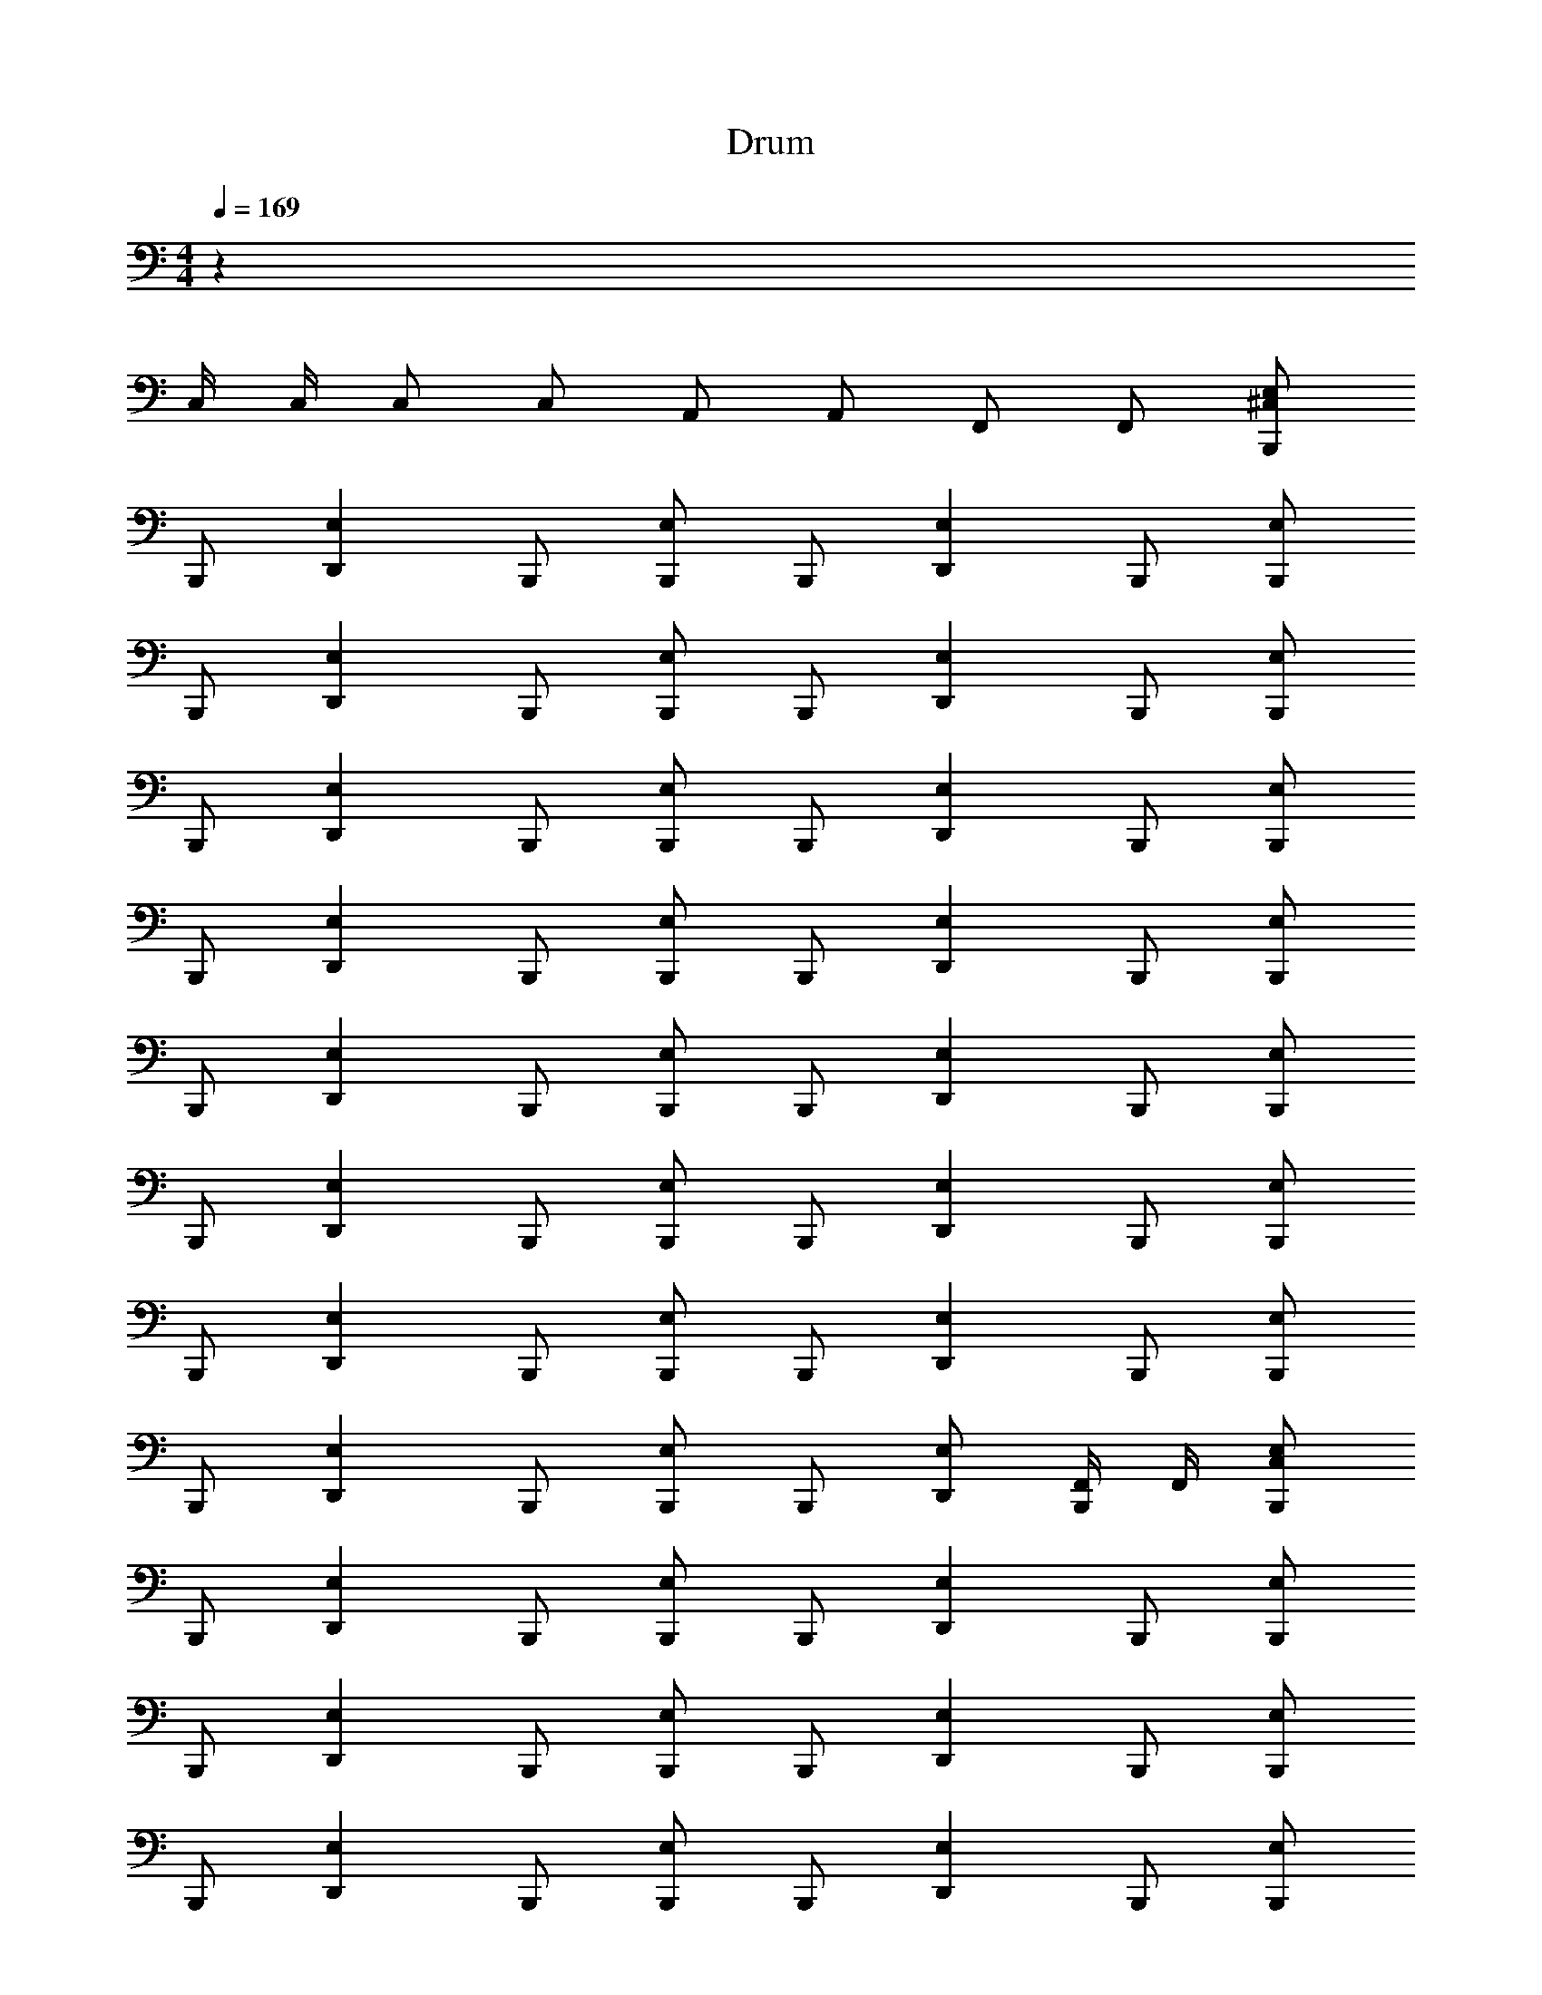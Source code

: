 X: 1
T: Drum
Z: ABC Generated by Starbound Composer v0.8.6
L: 1/4
M: 4/4
Q: 1/4=169
K: C
z121/ 
C,/4 C,/4 C,/ C,/ A,,/ A,,/ F,,/ F,,/ [B,,,/^C,E,] 
B,,,/ [z/D,,E,] B,,,/ [B,,,/E,] B,,,/ [z/D,,E,] B,,,/ [B,,,/E,] 
B,,,/ [z/D,,E,] B,,,/ [B,,,/E,] B,,,/ [z/D,,E,] B,,,/ [B,,,/E,] 
B,,,/ [z/D,,E,] B,,,/ [B,,,/E,] B,,,/ [z/D,,E,] B,,,/ [B,,,/E,] 
B,,,/ [z/D,,E,] B,,,/ [B,,,/E,] B,,,/ [z/D,,E,] B,,,/ [B,,,/E,] 
B,,,/ [z/D,,E,] B,,,/ [B,,,/E,] B,,,/ [z/D,,E,] B,,,/ [B,,,/E,] 
B,,,/ [z/D,,E,] B,,,/ [B,,,/E,] B,,,/ [z/D,,E,] B,,,/ [B,,,/E,] 
B,,,/ [z/D,,E,] B,,,/ [B,,,/E,] B,,,/ [z/D,,E,] B,,,/ [B,,,/E,] 
B,,,/ [z/D,,E,] B,,,/ [B,,,/E,] B,,,/ [D,,/E,/] [F,,/4B,,,/] F,,/4 [B,,,/C,E,] 
B,,,/ [z/D,,E,] B,,,/ [B,,,/E,] B,,,/ [z/D,,E,] B,,,/ [B,,,/E,] 
B,,,/ [z/D,,E,] B,,,/ [B,,,/E,] B,,,/ [z/D,,E,] B,,,/ [B,,,/E,] 
B,,,/ [z/D,,E,] B,,,/ [B,,,/E,] B,,,/ [z/D,,E,] B,,,/ [B,,,/E,] 
B,,,/ [z/D,,E,] B,,,/ [B,,,/E,] B,,,/ [z/D,,E,] B,,,/ [B,,,/E,] 
B,,,/ [z/D,,E,] B,,,/ [B,,,/E,] B,,,/ [z/D,,E,] B,,,/ [B,,,/E,] 
B,,,/ [z/D,,E,] B,,,/ [B,,,/E,] B,,,/ [z/D,,E,] B,,,/ [B,,,/E,] 
B,,,/ [z/D,,E,] B,,,/ [B,,,/E,] B,,,/ [z/D,,E,] B,,,/ [B,,,/E,] 
B,,,/ [z/D,,E,] B,,,/ [B,,,/E,] B,,,/ [z/D,,E,] B,,,/ B,,, 
[_B,,B,,,] [z/D,,] B,,,/ B,,, B,,, 
[B,,B,,,] [z/D,,] B,,,/ B,,, B,,, 
[B,,B,,,] [z/D,,] B,,,/ B,,, B,,, 
[B,,B,,,] [z/D,,] B,,,/ B,,, B,,, 
[B,,B,,,] [z/D,,] B,,,/ B,,, B,,, 
[B,,B,,,] [z/D,,] B,,,/ B,,, B,,, 
[B,,B,,,] [z/D,,] B,,,/ B,,, B,,, 
[B,,B,,,] [z/D,,] B,,,/ B,,, B,,, 
[B,,B,,,] [z/D,,] B,,,/ B,,, B,,, 
[B,,B,,,] [z/D,,] B,,,/ B,,, B,,, 
[B,,B,,,] [z/D,,] B,,,/ B,,, B,,, 
[B,,B,,,] [z/D,,] B,,,/ B,,, B,,, 
[B,,B,,,] [z/D,,] B,,,/ B,,, B,,, 
[B,,B,,,] [z/D,,] B,,,/ B,,, B,,, 
[B,,B,,,] [z/D,,] B,,,/ B,,, z4 
[B,,,/E,] B,,,/ [z/D,,E,] B,,,/ [B,,,/E,] B,,,/ [z/D,,E,] B,,,/ 
[B,,,/E,] B,,,/ [z/D,,E,] B,,,/ [B,,,/E,] B,,,/ [z/D,,E,] B,,,/ 
[B,,,/E,] B,,,/ [z/D,,E,] B,,,/ [B,,,/E,] B,,,/ [z/D,,E,] B,,,/ 
[B,,,/E,] B,,,/ [z/D,,E,] B,,,/ [B,,,/E,] B,,,/ [z/D,,E,] B,,,/ 
[B,,,/E,] B,,,/ [z/D,,E,] B,,,/ [B,,,/E,] B,,,/ [z/D,,E,] B,,,/ 
[B,,,/E,] B,,,/ [z/D,,E,] B,,,/ [B,,,/E,] B,,,/ [z/D,,E,] B,,,/ 
[B,,,/E,] B,,,/ [z/D,,E,] B,,,/ [B,,,/E,] B,,,/ [z/D,,E,] B,,,/ 
[B,,,/E,] B,,,/ [z/D,,E,] B,,,/ [B,,,/E,] B,,,/ [z/D,,E,] B,,,/ 
[B,,,/E,] B,,,/ [z/D,,E,] B,,,/ [B,,,/E,] B,,,/ [z/D,,E,] B,,,/ 
[B,,,/E,] B,,,/ [z/D,,E,] B,,,/ [B,,,/E,] B,,,/ [z/D,,E,] B,,,/ 
[B,,,/E,] B,,,/ [z/D,,E,] B,,,/ [B,,,/E,] B,,,/ [z/D,,E,] B,,,/ 
[B,,,/E,] B,,,/ [z/D,,E,] B,,,/ [B,,,/E,] B,,,/ [z/D,,E,] B,,,/ 
[B,,,/E,] B,,,/ [z/D,,E,] B,,,/ [B,,,/E,] B,,,/ [z/D,,E,] B,,,/ 
[B,,,/E,] B,,,/ [z/D,,E,] B,,,/ [B,,,/E,] B,,,/ [z/D,,E,] B,,,/ 
[B,,,/E,] B,,,/ [z/D,,E,] B,,,/ [B,,,/E,] B,,,/ [z/D,,E,] B,,,/ 
[B,,,/E,] B,,,/ [z/D,,E,] B,,,/ [B,,,/E,] B,,,/ [z/D,,E,] B,,,/ 
[B,,,/E,] B,,,/ [z/D,,E,] B,,,/ [B,,,/E,] B,,,/ [z/D,,E,] B,,,/ 
[B,,,/E,] B,,,/ [z/D,,E,] B,,,/ [B,,,/E,] B,,,/ [z/D,,E,] B,,,/ 
[B,,,/E,] B,,,/ [z/D,,E,] B,,,/ [B,,,/E,] B,,,/ [z/D,,E,] B,,,/ 
[B,,,/E,] B,,,/ [z/D,,E,] B,,,/ [B,,,/E,] B,,,/ [z/D,,E,] B,,,/ 
[B,,,/E,] B,,,/ [z/D,,E,] B,,,/ [B,,,/E,] B,,,/ [z/D,,E,] B,,,/ 
[B,,,/E,] B,,,/ [z/D,,E,] B,,,/ [B,,,/E,] B,,,/ [z/D,,E,] B,,,/ 
[B,,,/E,] B,,,/ [z/D,,E,] B,,,/ [B,,,/E,] B,,,/ [z/D,,E,] B,,,/ 
[B,,,/E,] B,,,/ [z/D,,E,] B,,,/ [B,,,/E,] B,,,/ [z/D,,E,] B,,,/ 
[B,,,/E,] B,,,/ [z/D,,E,] B,,,/ [B,,,/E,] B,,,/ [z/D,,E,] B,,,/ 
[B,,,/E,] B,,,/ [z/D,,E,] B,,,/ [B,,,/E,] B,,,/ [z/D,,E,] B,,,/ 
[B,,,/E,] B,,,/ [z/D,,E,] B,,,/ [B,,,/E,] B,,,/ [z/D,,E,] B,,,/ 
[B,,,/E,] B,,,/ [z/D,,E,] B,,,/ [B,,,/E,] B,,,/ [z/D,,E,] B,,,/ 
[B,,,/E,] B,,,/ [z/D,,E,] B,,,/ [B,,,/E,] B,,,/ [z/D,,E,] B,,,/ 
[B,,,/E,] B,,,/ [z/D,,E,] B,,,/ [B,,,/E,] B,,,/ [z/D,,E,] B,,,/ 
[B,,,/E,] B,,,/ [z/D,,E,] B,,,/ [B,,,/E,] B,,,/ [z/D,,E,] B,,,/ 
[B,,,/E,] B,,,/ [z/D,,E,] B,,,/ [B,,,/E,] B,,,/ [z/D,,E,] B,,,/ 
K: E
[B,,,/E,] B,,,/ [z/=D,,E,] B,,,/ [B,,,/E,] B,,,/ [z/D,,E,] B,,,/ 
[B,,,/E,] B,,,/ [z/D,,E,] B,,,/ [B,,,/E,] B,,,/ [z/D,,E,] B,,,/ 
[B,,,/E,] B,,,/ [z/D,,E,] B,,,/ [B,,,/E,] B,,,/ [z/D,,E,] B,,,/ 
[B,,,/E,] B,,,/ [z/D,,E,] B,,,/ [B,,,/E,] B,,,/ [z/D,,E,] B,,,/ 
[B,,,/E,] B,,,/ [z/D,,E,] B,,,/ [B,,,/E,] B,,,/ [z/D,,E,] B,,,/ 
[B,,,/E,] B,,,/ [z/D,,E,] B,,,/ [B,,,/E,] B,,,/ [z/D,,E,] B,,,/ 
[B,,,/E,] B,,,/ [z/D,,E,] B,,,/ [B,,,/E,] B,,,/ [z/D,,E,] B,,,/ 
[B,,,/E,] B,,,/ [z/D,,E,] B,,,/ [B,,,/E,] B,,,/ [z/D,,E,] B,,,/ 
[B,,,/E,] B,,,/ [z/D,,E,] B,,,/ [B,,,/E,] B,,,/ [z/D,,E,] B,,,/ 
[B,,,/E,] B,,,/ [z/D,,E,] B,,,/ [B,,,/E,] B,,,/ [z/D,,E,] B,,,/ 
[B,,,/E,] B,,,/ [z/D,,E,] B,,,/ [B,,,/E,] B,,,/ [z/D,,E,] B,,,/ 
[B,,,/E,] B,,,/ [z/D,,E,] B,,,/ [B,,,/E,] B,,,/ [z/D,,E,] B,,,/ 
[B,,,/E,] B,,,/ [z/D,,E,] B,,,/ [B,,,/E,] B,,,/ [z/D,,E,] B,,,/ 
[B,,,/E,] B,,,/ [z/D,,E,] B,,,/ [B,,,/E,] B,,,/ [z/D,,E,] B,,,/ 
[B,,,/E,] B,,,/ [z/D,,E,] B,,,/ [B,,,/E,] B,,,/ [z/D,,E,] B,,,/ 
[B,,,/E,] B,,,/ [z/D,,E,] B,,,/ [B,,,/E,] B,,,/ [z/D,,E,] B,,,/ 
C,4 z28 
[B,,,/E,] B,,,/ [z/D,,E,] B,,,/ [B,,,/E,] B,,,/ [z/D,,E,] B,,,/ 
[B,,,/E,] B,,,/ [z/D,,E,] B,,,/ [B,,,/E,] B,,,/ [z/D,,E,] B,,,/ 
[B,,,/E,] B,,,/ [z/D,,E,] B,,,/ [B,,,/E,] B,,,/ [z/D,,E,] B,,,/ 
[B,,,/E,] B,,,/ [z/D,,E,] B,,,/ [B,,,/E,] B,,,/ [z/D,,E,] B,,,/ 
[B,,,/E,] B,,,/ [z/D,,E,] B,,,/ [B,,,/E,] B,,,/ [z/D,,E,] B,,,/ 
[B,,,/E,] B,,,/ [z/D,,E,] B,,,/ [B,,,/E,] B,,,/ [z/D,,E,] B,,,/ 
[B,,,/E,] B,,,/ [z/D,,E,] B,,,/ [B,,,/E,] B,,,/ [z/D,,E,] B,,,/ 
[B,,,/E,] B,,,/ [z/D,,E,] B,,,/ [B,,,/E,] B,,,/ [z/D,,E,] B,,,/ 
[B,,,/E,] B,,,/ [z/D,,E,] B,,,/ [B,,,/E,] B,,,/ [z/D,,E,] B,,,/ 
[B,,,/E,] B,,,/ [z/D,,E,] B,,,/ [B,,,/E,] B,,,/ [z/D,,E,] B,,,/ 
[B,,,/E,] B,,,/ [z/D,,E,] B,,,/ [B,,,/E,] B,,,/ [z/D,,E,] B,,,/ 
[B,,,/E,] B,,,/ [z/D,,E,] B,,,/ [B,,,/E,] B,,,/ [z/D,,E,] B,,,/ 
[B,,,/E,] B,,,/ [z/D,,E,] B,,,/ [B,,,/E,] B,,,/ [z/D,,E,] B,,,/ 
[B,,,/E,] B,,,/ [z/D,,E,] B,,,/ [B,,,/E,] B,,,/ [z/D,,E,] B,,,/ 
[B,,,/E,] B,,,/ [z/D,,E,] B,,,/ [B,,,/E,] B,,,/ [z/D,,E,] B,,,/ 
[B,,,/E,] B,,,/ [z/D,,E,] B,,,/ [B,,,/E,] B,,,/ [z/D,,E,] B,,,/ 
C,4 z4 
C,4 z4 
[B,,,/E,] B,,,/ [z/D,,E,] B,,,/ [B,,,/E,] B,,,/ [z/D,,E,] B,,,/ 
[B,,,/E,] B,,,/ [z/D,,E,] B,,,/ [B,,,/E,] B,,,/ [z/D,,E,] B,,,/ 
